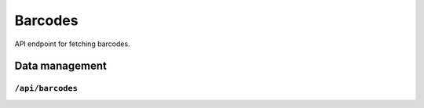 .. StoreKeeper documentation

Barcodes
========

API endpoint for fetching barcodes.


Data management
---------------

``/api/barcodes``
^^^^^^^^^^^^^^^^^
.. autoflask:: app.server:app
    :endpoints: barcode_list
